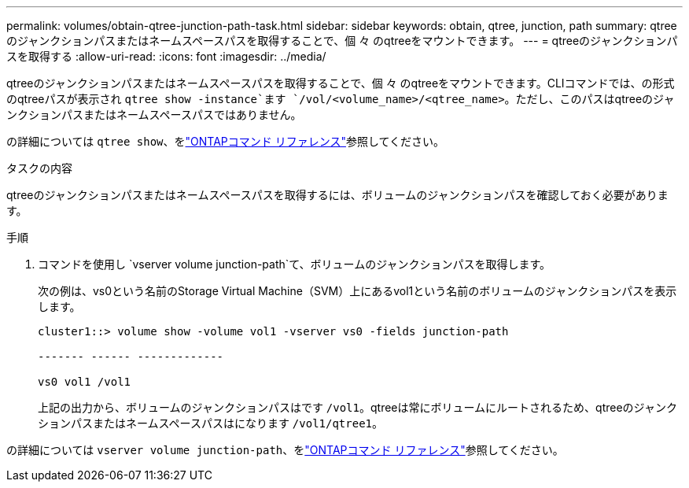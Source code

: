 ---
permalink: volumes/obtain-qtree-junction-path-task.html 
sidebar: sidebar 
keywords: obtain, qtree, junction, path 
summary: qtreeのジャンクションパスまたはネームスペースパスを取得することで、個 々 のqtreeをマウントできます。 
---
= qtreeのジャンクションパスを取得する
:allow-uri-read: 
:icons: font
:imagesdir: ../media/


[role="lead"]
qtreeのジャンクションパスまたはネームスペースパスを取得することで、個 々 のqtreeをマウントできます。CLIコマンドでは、の形式のqtreeパスが表示され `qtree show -instance`ます `/vol/<volume_name>/<qtree_name>`。ただし、このパスはqtreeのジャンクションパスまたはネームスペースパスではありません。

の詳細については `qtree show`、をlink:https://docs.netapp.com/us-en/ontap-cli/search.html?q=qtree+show["ONTAPコマンド リファレンス"^]参照してください。

.タスクの内容
qtreeのジャンクションパスまたはネームスペースパスを取得するには、ボリュームのジャンクションパスを確認しておく必要があります。

.手順
. コマンドを使用し `vserver volume junction-path`て、ボリュームのジャンクションパスを取得します。
+
次の例は、vs0という名前のStorage Virtual Machine（SVM）上にあるvol1という名前のボリュームのジャンクションパスを表示します。

+
[listing]
----
cluster1::> volume show -volume vol1 -vserver vs0 -fields junction-path

------- ------ -------------

vs0 vol1 /vol1
----
+
上記の出力から、ボリュームのジャンクションパスはです `/vol1`。qtreeは常にボリュームにルートされるため、qtreeのジャンクションパスまたはネームスペースパスはになります `/vol1/qtree1`。



の詳細については `vserver volume junction-path`、をlink:https://docs.netapp.com/us-en/ontap-cli/search.html?q=vserver+volume+junction-path["ONTAPコマンド リファレンス"^]参照してください。
